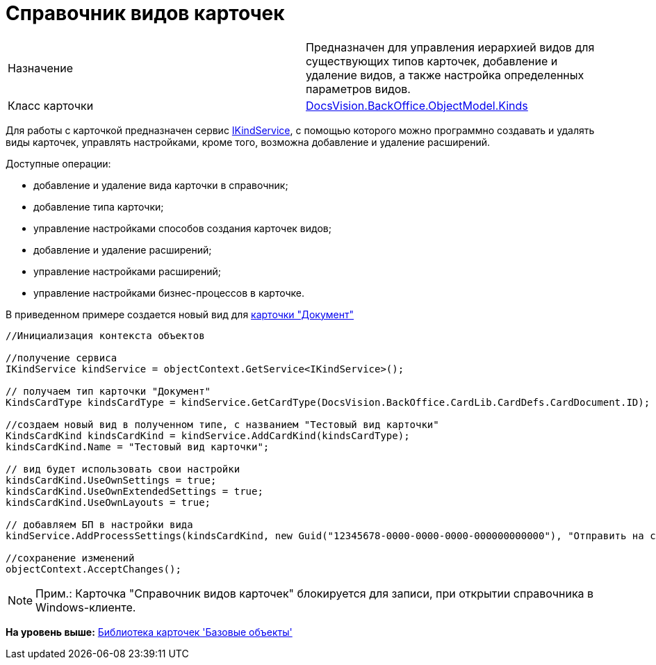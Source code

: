 = Справочник видов карточек

[cols=",",]
|===
|Назначение |Предназначен для управления иерархией видов для существующих типов карточек, добавление и удаление видов, а также настройка определенных параметров видов.
|Класс карточки |xref:../api/DocsVision/BackOffice/ObjectModel/Kinds_CL.adoc[DocsVision.BackOffice.ObjectModel.Kinds]
|===

Для работы с карточкой предназначен сервис xref:../api/DocsVision/BackOffice/ObjectModel/Services/IKindService_IN.adoc[IKindService], с помощью которого можно программно создавать и удалять виды карточек, управлять настройками, кроме того, возможна добавление и удаление расширений.

Доступные операции:

* добавление и удаление вида карточки в справочник;
* добавление типа карточки;
* управление настройками способов создания карточек видов;
* добавление и удаление расширений;
* управление настройками расширений;
* управление настройками бизнес-процессов в карточке.

В приведенном примере создается новый вид для xref:DM_TM_LibBaseObject_Document.adoc[карточки "Документ"]

[source,pre,codeblock,language-csharp]
----
//Инициализация контекста объектов

//получение сервиса
IKindService kindService = objectContext.GetService<IKindService>();

// получаем тип карточки "Документ"
KindsCardType kindsCardType = kindService.GetCardType(DocsVision.BackOffice.CardLib.CardDefs.CardDocument.ID);

//создаем новый вид в полученном типе, с названием "Тестовый вид карточки"
KindsCardKind kindsCardKind = kindService.AddCardKind(kindsCardType);
kindsCardKind.Name = "Тестовый вид карточки";

// вид будет использовать свои настройки
kindsCardKind.UseOwnSettings = true;
kindsCardKind.UseOwnExtendedSettings = true;
kindsCardKind.UseOwnLayouts = true;

// добавляем БП в настройки вида
kindService.AddProcessSettings(kindsCardKind, new Guid("12345678-0000-0000-0000-000000000000"), "Отправить на согласование");

//сохранение изменений
objectContext.AcceptChanges();
----

[NOTE]
====
[.note__title]#Прим.:# Карточка "Справочник видов карточек" блокируется для записи, при открытии справочника в Windows-клиенте.
====

*На уровень выше:* xref:../pages/dm_baseobjectscards.adoc[Библиотека карточек 'Базовые объекты']
